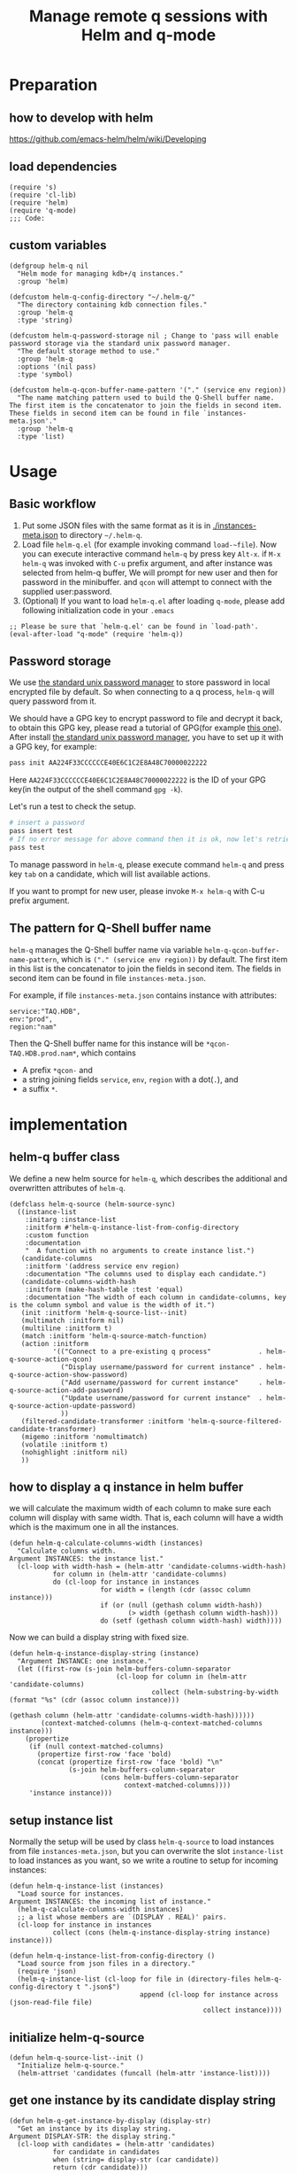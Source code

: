 # -*- encoding:utf-8 Mode: POLY-ORG; org-src-preserve-indentation: t; -*- ---
#+TITLE: Manage remote q sessions with Helm and q-mode
#+OPTIONS: toc:2
#+Startup: noindent
#+LATEX_HEADER: % copied from lstlang1.sty, to add new language support to Emacs Lisp.
#+LATEX_HEADER: \lstdefinelanguage{elisp}[]{lisp} {}
#+LATEX_HEADER: \lstloadlanguages{elisp}
#+PROPERTY: header-args :results silent
#+PROPERTY: literate-lang elisp
#+PROPERTY: literate-load yes

* Table of Contents                                            :TOC:noexport:
- [[#preparation][Preparation]]
  - [[#how-to-develop-with-helm][how to develop with helm]]
  - [[#load-dependencies][load dependencies]]
  - [[#custom-variables][custom variables]]
- [[#usage][Usage]]
  - [[#basic-workflow][Basic workflow]]
  - [[#password-storage][Password storage]]
  - [[#the-pattern-for-q-shell-buffer-name][The pattern for Q-Shell buffer name]]
- [[#implementation][implementation]]
  - [[#helm-q-buffer-class][helm-q buffer class]]
  - [[#how-to-display-a-q-instance-in-helm-buffer][how to display a q instance in helm buffer]]
  - [[#setup-instance-list][setup instance list]]
  - [[#initialize-helm-q-source][initialize helm-q-source]]
  - [[#get-one-instance-by-its-candidate-display-string][get one instance by its candidate display string]]
  - [[#match-funtion][match funtion]]
  - [[#helm-q-source-filtered-candidate-transformer][helm-q-source-filtered-candidate-transformer]]
  - [[#password-management][password management]]
  - [[#buffer-name-for-q-shell][buffer name for Q-Shell]]
  - [[#actions][actions]]
  - [[#the-interactive-command][The interactive command]]
  - [[#test-connecting-of-qcon][test connecting of qcon]]
  - [[#select-an-instance-when-run-q-evail-][select an instance when run =q-evail-*=]]
- [[#release-current-library][Release current library]]

* Preparation
** how to develop with helm
https://github.com/emacs-helm/helm/wiki/Developing
** load dependencies
#+BEGIN_SRC elisp
(require 's)
(require 'cl-lib)
(require 'helm)
(require 'q-mode)
;;; Code:
#+END_SRC
** custom variables
#+BEGIN_SRC elisp
(defgroup helm-q nil
  "Helm mode for managing kdb+/q instances."
  :group 'helm)

(defcustom helm-q-config-directory "~/.helm-q/"
  "The directory containing kdb connection files."
  :group 'helm-q
  :type 'string)

(defcustom helm-q-password-storage nil ; Change to 'pass will enable password storage via the standard unix password manager.
  "The default storage method to use."
  :group 'helm-q
  :options '(nil pass)
  :type 'symbol)

(defcustom helm-q-qcon-buffer-name-pattern '("." (service env region))
  "The name matching pattern used to build the Q-Shell buffer name.
The first item is the concatenator to join the fields in second item.
These fields in second item can be found in file `instances-meta.json'."
  :group 'helm-q
  :type 'list)
#+END_SRC
* Usage
** Basic workflow
   1. Put some JSON files with the same format as it is in [[./instances-meta.json]] to directory =~/.helm-q=.
   2. Load file ~helm-q.el~ (for example invoking command ~load-~file~).
      Now you can execute interactive command ~helm-q~ by press key ~Alt-x~.
      if ~M-x helm-q~ was invoked with ~C-u~ prefix argument, and after instance was selected from helm-q buffer,
      We will prompt for new user and then for password in the minibuffer.
      and ~qcon~ will attempt to connect with the supplied user:password.
   3. (Optional) If you want to load =helm-q.el= after loading =q-mode=, please add following initialization code in your =.emacs=
#+begin_src elisp :load no
;; Please be sure that `helm-q.el' can be found in `load-path'.
(eval-after-load "q-mode" (require 'helm-q))
#+end_src
** Password storage
We use [[https://www.passwordstore.org/][the standard unix password manager]] to store password in local encrypted file by default.
So when connecting to a q process, ~helm-q~ will query password from it.

We should have a GPG key to encrypt password to file and decrypt it back, to obtain this GPG key,
please read a tutorial of GPG(for example [[https://docs.github.com/en/github/authenticating-to-github/generating-a-new-gpg-key][this one]]).
After install [[https://www.passwordstore.org/][the standard unix password manager]], you have to set up it with a GPG key, for example:
#+begin_src sh
pass init AA224F33CCCCCCE40E6C1C2E8A48C70000022222
#+end_src
Here ~AA224F33CCCCCCE40E6C1C2E8A48C70000022222~ is the ID of your GPG key(in the output of the shell command ~gpg -k~).

Let's run a test to check the setup.
#+begin_src sh
# insert a password
pass insert test
# If no error message for above command then it is ok, now let's retrieve the password.
pass test
#+end_src

To manage password in ~helm-q~, please execute command ~helm-q~ and press key ~tab~ on a candidate, which will list available actions.

If you want to prompt for new user, please invoke ~M-x helm-q~ with C-u prefix argument.
** The pattern for Q-Shell buffer name
=helm-q= manages the Q-Shell buffer name via variable =helm-q-qcon-buffer-name-pattern=,
which is =("." (service env region))= by default.
The first item in this list is the concatenator to join the fields in second item.
The fields in second item can be found in file =instances-meta.json=.

For example, if file =instances-meta.json= contains instance with attributes:
#+begin_example
service:"TAQ.HDB",
env:"prod",
region:"nam"
#+end_example
Then the Q-Shell buffer name for this instance will be =*qcon-TAQ.HDB.prod.nam*=, which contains 
- A prefix =*qcon-= and
- a string joining fields =service=, =env=, =region= with a dot(=.=), and
- a suffix =*=.
* implementation
** helm-q buffer class
We define a new helm source for ~helm-q~, which describes the additional and overwritten attributes of ~helm-q~.
#+BEGIN_SRC elisp
(defclass helm-q-source (helm-source-sync)
  ((instance-list
    :initarg :instance-list
    :initform #'helm-q-instance-list-from-config-directory
    :custom function
    :documentation
    "  A function with no arguments to create instance list.")
   (candidate-columns
    :initform '(address service env region)
    :documentation "The columns used to display each candidate.")
   (candidate-columns-width-hash
    :initform (make-hash-table :test 'equal)
    :documentation "The width of each column in candidate-columns, key is the column symbol and value is the width of it.")
   (init :initform 'helm-q-source-list--init)
   (multimatch :initform nil)
   (multiline :initform t)
   (match :initform 'helm-q-source-match-function)
   (action :initform
           '(("Connect to a pre-existing q process"            . helm-q-source-action-qcon)
             ("Display username/password for current instance" . helm-q-source-action-show-password)
             ("Add username/password for current instance"     . helm-q-source-action-add-password)
             ("Update username/password for current instance"  . helm-q-source-action-update-password)
             ))
   (filtered-candidate-transformer :initform 'helm-q-source-filtered-candidate-transformer)
   (migemo :initform 'nomultimatch)
   (volatile :initform t)
   (nohighlight :initform nil)
   ))
#+END_SRC
** how to display a q instance in helm buffer
we will calculate the maximum width of each column to make sure each column will display with same width.
That is, each column will have a width which is the maximum one in all the instances.
#+BEGIN_SRC elisp
(defun helm-q-calculate-columns-width (instances)
  "Calculate columns width.
Argument INSTANCES: the instance list."
  (cl-loop with width-hash = (helm-attr 'candidate-columns-width-hash)
           for column in (helm-attr 'candidate-columns)
           do (cl-loop for instance in instances
                       for width = (length (cdr (assoc column instance)))
                       if (or (null (gethash column width-hash))
                              (> width (gethash column width-hash)))
                       do (setf (gethash column width-hash) width))))
#+END_SRC

Now we can build a display string with fixed size.
#+BEGIN_SRC elisp
(defun helm-q-instance-display-string (instance)
  "Argument INSTANCE: one instance."
  (let ((first-row (s-join helm-buffers-column-separator
                           (cl-loop for column in (helm-attr 'candidate-columns)
                                    collect (helm-substring-by-width (format "%s" (cdr (assoc column instance)))
                                                                     (gethash column (helm-attr 'candidate-columns-width-hash))))))
        (context-matched-columns (helm-q-context-matched-columns instance)))
    (propertize
     (if (null context-matched-columns)
       (propertize first-row 'face 'bold)
       (concat (propertize first-row 'face 'bold) "\n"
               (s-join helm-buffers-column-separator
                       (cons helm-buffers-column-separator
                             context-matched-columns))))
     'instance instance)))
#+END_SRC
** setup instance list
Normally the setup will be used by class =helm-q-source= to load instances from file =instances-meta.json=,
but you can overwrite the slot =instance-list= to load instances as you want, so we write a routine to setup for incoming instances:
#+BEGIN_SRC elisp
(defun helm-q-instance-list (instances)
  "Load source for instances.
Argument INSTANCES: the incoming list of instance."
  (helm-q-calculate-columns-width instances)
  ;; a list whose members are `(DISPLAY . REAL)' pairs.
  (cl-loop for instance in instances
           collect (cons (helm-q-instance-display-string instance) instance)))
#+END_SRC

#+BEGIN_SRC elisp
(defun helm-q-instance-list-from-config-directory ()
  "Load source from json files in a directory."
  (require 'json)
  (helm-q-instance-list (cl-loop for file in (directory-files helm-q-config-directory t ".json$")
                                 append (cl-loop for instance across (json-read-file file)
                                                 collect instance))))
#+END_SRC
** initialize helm-q-source
#+BEGIN_SRC elisp
(defun helm-q-source-list--init ()
  "Initialize helm-q-source."
  (helm-attrset 'candidates (funcall (helm-attr 'instance-list))))
#+END_SRC
** get one instance by its candidate display string
#+BEGIN_SRC elisp
(defun helm-q-get-instance-by-display (display-str)
  "Get an instance by its display string.
Argument DISPLAY-STR: the display string."
  (cl-loop with candidates = (helm-attr 'candidates)
           for candidate in candidates
           when (string= display-str (car candidate))
           return (cdr candidate)))
#+END_SRC
** match funtion
When match, we will test some columns that are not in ~candidate-columns~, which will not display by default.
For them, if it can match, we will return them so then can be added as additional lines for display.
#+BEGIN_SRC elisp
(defun helm-q-context-matched-columns (instance)
  "Return a list of string for matched columns.
Argument INSTANCE: one instance."
  (unless (s-blank? helm-pattern)
    (append
     (cl-loop for table-columns in (cdr (assoc 'tablescolumns instance))
              for tab-name = (format "%s" (car table-columns))
              append (append (if (helm-buffer--match-pattern helm-pattern tab-name nil)
                                 (list (format "Table:'%s'" tab-name)))
                             (cl-loop for column-name across (cdr table-columns)
                                      if (helm-buffer--match-pattern helm-pattern column-name nil)
                                      collect (format "Column:'%s.%s'" tab-name column-name))))
     (cl-loop for (function) in (cdr (assoc 'functions instance))
              for function-name = (format "%s" function)
              if (helm-buffer--match-pattern helm-pattern function-name nil)
              collect (format "Function:'%s'" function-name))

     (cl-loop for variable-name across (cdr (assoc 'variables instance))
              if (helm-buffer--match-pattern helm-pattern variable-name nil)
              collect (format "Var:'%s'" variable-name)))))
#+END_SRC

The helm match function will combine candidate columns and these additional columns.
#+BEGIN_SRC elisp
(defun helm-q-source-match-function (candidate)
  "Default function to match buffers.
Argument CANDIDATE: one helm candidate."
  (let ((instance (helm-q-get-instance-by-display candidate))
        (helm-buffers-fuzzy-matching t))
    (or
      (cl-loop for slot in (helm-attr 'candidate-columns)
               for slot-value = (cdr (assoc slot instance))
               thereis (helm-buffer--match-pattern helm-pattern slot-value nil))
      (helm-q-context-matched-columns instance))))
#+END_SRC
** helm-q-source-filtered-candidate-transformer
Rebuild the candidate string after a search. 
#+BEGIN_SRC elisp
(defun helm-q-source-filtered-candidate-transformer (candidates source)
  "Filter candidates by context match.
Argument CANDIDATES: the candidate list.
Argument SOURCE: the source."
  (cl-loop for (nil . instance) in candidates
           collect (cons (helm-q-instance-display-string instance) instance)))
#+END_SRC
** password management
*** data format
We use a custom format string as the entry, that is, "helm-q/{host}/{user}" to distinguish them from other entries.
#+BEGIN_SRC elisp
(defvar helm-q-pass-prefix "helm-q")
#+END_SRC
So to get a path for an host
#+BEGIN_SRC elisp
(defun helm-q-pass-path-of-host (host)
  "Get the path for an host.
Argument HOST: the host of an instance."
  (format "%s/%s/" helm-q-pass-prefix host))
#+END_SRC

And the path for an user under an host.
#+BEGIN_SRC elisp
(defun helm-q-pass-path-of-host-user (host user)
  "Get the path for an host.
Argument HOST: the host of an instance.
Argument USER: the user for the host."
  (format "%s/%s/%s" helm-q-pass-prefix host user))
#+END_SRC

If we use ~pass~ as the storage, the stored password files just like the following file structure:
#+begin_example
$ pass show helm-q
helm-q
├── host.domain.com:5000
│   ├── user1
│   └── user2
└── host.domain.com:5001
    └── user1
#+end_example

We supply different password storage implementation, for each implementation, it should implement the following interfaces.
#+BEGIN_SRC elisp
(cl-defgeneric helm-q-pass-users-of-host (storage host)
  "Get a list of users by its host.
Argument STORAGE: a valid storage method.
Argument HOST: a host.")

(cl-defgeneric helm-q-get-pass (storage host user)
  "Get pass by its host and user.
Argument STORAGE: a valid storage method.
Argument HOST: a host.
Argument USER: an user name.")

(cl-defgeneric helm-q-update-pass (storage host user &optional password)
  "Update user and pass to local encrypted storage file.
Argument STORAGE: a valid storage method.
Argument HOST: the host of an instance.
Argument USER: the user for the instance.
Argument PASSWORD: the optional password for the instance.")
#+END_SRC
*** no password storage
This case happens when variable ~helm-q-password-storage~ is ~nil~.
That is, we will not store any password in file and will notify user when such action is invoked.
**** get user name list for an host
In this case, there are no users.
#+BEGIN_SRC elisp
(cl-defmethod helm-q-pass-users-of-host ((storage (eql nil)) host)
  "Get a list of users by its host.
Argument STORAGE: should be 'pass
Argument HOST:"
  nil)
#+END_SRC
**** get password for an user in an host
In this case, no password.
#+BEGIN_SRC elisp
(cl-defmethod helm-q-get-pass ((storage (eql nil)) host user)
  "Get pass by its host and user.
Argument STORAGE: should be 'pass
Argument HOST:
Argument USER:"
  nil)
#+END_SRC
**** update user name and password for an host
In this case, we should notify user an error message.
#+BEGIN_SRC elisp
(cl-defmethod helm-q-update-pass ((storage (eql nil)) host user &optional password)
  "Update user and pass to local pass storage file.
Argument STORAGE: should be 'pass
Argument HOST: the host of an instance.
Argument USER: the user for the instance.
Argument PASSWORD: the optional password for the instance."
  (message "You can't save password because this feature is disabled by Emacs lisp variable 'helm-q-password-storage'."))
#+END_SRC

*** [[https://www.passwordstore.org/][the standard unix password manager]]
**** the routine to call pass command.
It will return a cons whose ~car~ is true if it runs successfully, and the ~cdr~ is the result string.
#+BEGIN_SRC elisp
(defun helm-q-run-pass (infile &rest args)
  "Run pass with args.
Argument INFILE: input file for pass process.
Argument ARGS: additional arguments for pass."
  (with-temp-buffer
      (let* ((exit-code (apply 'call-process "pass" infile (current-buffer) t args))
             (result (string-trim (buffer-string))))
        (cons (= 0 exit-code) result))))
#+END_SRC
**** get user name list for an host
#+BEGIN_SRC elisp
(cl-defmethod helm-q-pass-users-of-host ((storage (eql pass)) host)
  "Get a list of users by its host.
Argument STORAGE: should be 'pass
Argument HOST:"
  (cl-destructuring-bind (succ-p . result)
      (helm-q-run-pass nil "ls" (helm-q-pass-path-of-host host))
    (when succ-p
      (let ((words (split-string result)))
        ;; th words list has the format `("helm-q/host.domain.com:5000" "├──" "user1" "└──" "user2")' .
        (cl-loop for user-list on (cdr words) by 'cddr
                 collect (second user-list))))))
#+END_SRC
**** get password for an user in an host
#+BEGIN_SRC elisp
(cl-defmethod helm-q-get-pass ((storage (eql pass)) host user)
  "Get pass by its host and user.
Argument STORAGE: should be 'pass
Argument HOST:
Argument USER:"
  (cl-destructuring-bind (succ-p . entry)
      (helm-q-run-pass nil "show" (helm-q-pass-path-of-host-user host user))
    (when succ-p
      entry)))
#+END_SRC
**** update user name and password for an host
#+BEGIN_SRC elisp
(cl-defmethod helm-q-update-pass ((storage (eql pass)) host user &optional password)
  "Update user and pass to local pass storage file.
Argument STORAGE: should be 'pass
Argument HOST: the host of an instance.
Argument USER: the user for the instance.
Argument PASSWORD: the optional password for the instance."
  (let* ((pass (or password (read-passwd (format "Password for %s@%s: " user host) t)))
         (in-file (make-temp-file "helm-q-")))
    ;; when insert a password in pass, it will ask for password, `call-process' will let pass read it from this input file.
    (with-temp-file in-file
      (insert pass "\n" pass "\n\n"))
    (unwind-protect
        (cl-destructuring-bind (succ-p . entry)
            (helm-q-run-pass in-file "insert" "-f" (helm-q-pass-path-of-host-user host user))
          succ-p)
      (delete-file in-file); delete this file to avoid potential security leak.
      nil)))
#+END_SRC
*** select a user from a user list
#+BEGIN_SRC elisp
(defun helm-q-user (users)
  "Select a user in Helm.
Argument USERS: a user list."
  (let ((prompt "Please select an user:")
        (user "")
        (helm-source
         `((name . "helm-q-user-list")
           (candidates . ,users)
           (action . (lambda (candidate) (setf user candidate)))))
        (helm :sources '(helm-source) :prompt prompt)
        user)))
#+END_SRC

** buffer name for Q-Shell
The buffer id is a string based on user configuration without prefix and suffix string. 
And the buffer name will surround buffer id with prefix "*qcon-" and suffix "*".
#+BEGIN_SRC elisp
(defun helm-q-shell-buffer-id (instance)
  "Build Q-Shell buffer id based on user configuration.
Argument INSTANCE: the instance."
  (string-join (cl-loop for pattern in (second helm-q-qcon-buffer-name-pattern)
                        collect (cdr (assoc pattern instance)))
               (first helm-q-qcon-buffer-name-pattern)))

(defun helm-q-shell-buffer-name (buffer-id)
  "Build Q-Shell buffer name based on user configuration.
Argument BUFFER-ID: the buffer id."
  (concat "*qcon-" buffer-id "*"))
#+END_SRC
** actions
*** default action to connect with q-mode
if ~M-x helm-q~ was invoked with ~C-u~ prefix argument, and after instance was selected from helm-q buffer,
prompt for new user and then for password in the minibuffer. Attempt to connect with the supplied user:password.
In above condition, we will use a special variable to indicate the switch.
#+BEGIN_SRC elisp
(defvar helm-q-pass-required-p nil "Switch it on when helm-q was invoked with prefix argument.")
#+END_SRC

The action routine:
#+BEGIN_SRC elisp
(defun helm-q-source-action-qcon (candidate)
  "Argument CANDIDATE: selected candidate."
  (let* ((instance candidate)
         (host (cdr (assoc 'address instance)))
         (host-port (split-string host ":"))
         (q-qcon-server (car host-port))
         (q-qcon-port (or (second host-port) q-qcon-port))
         (users (helm-q-pass-users-of-host helm-q-password-storage host))
         (q-qcon-user (if helm-q-pass-required-p
                        (read-string "Please enter a new user name: " (car users))
                        (case (length users)
                          (0 "")
                          (1 (car users))
                          (2 (helm-q-user users)))))
         (q-qcon-password (when q-qcon-user
                            (if helm-q-pass-required-p
                              (read-passwd (format "Password for %s@%s: " q-qcon-user host))
                              (helm-q-get-pass helm-q-password-storage host q-qcon-user))))
         ;; KLUDGE: q-mode should supply a function to build buffer name.
         (q-buffer-name (format "*%s*" (format "qcon-%s" (q-qcon-default-args))))
         (helm-q-buffer-name (helm-q-shell-buffer-name (helm-q-shell-buffer-id instance)))
         (q-buffer (get-buffer q-buffer-name)))
    (if (and helm-q-buffer-name
             (process-live-p (get-buffer-process helm-q-buffer-name)))
      ;; activate this buffer if the instance has already been connected.
      (q-activate-buffer helm-q-buffer-name)
      (when (helm-q-test-active-connection host)
        (q-qcon (q-qcon-default-args))
        (rename-buffer helm-q-buffer-name)
        (q-activate-buffer helm-q-buffer-name)))))
#+END_SRC
*** action to show username and password
#+BEGIN_SRC elisp
(defun helm-q-source-action-show-password (candidate)
  "Show password for current instance.
Argument CANDIDATE: selected candidate."
  (if (null helm-q-password-storage)
    (message "This feature is disabled by Emacs lisp variable 'helm-q-password-storage'.")
    (let* ((instance candidate)
           (host (cdr (assoc 'address instance)))
           (users (helm-q-pass-users-of-host helm-q-password-storage host)))
      (case (length users)
        (0 (message "No username/password for host %s" host))
        (1 (message "%s@%s's password is '%s'" (car users) host (helm-q-get-pass helm-q-password-storage host (car users))))
        (t (let ((user (helm-q-user users)))
             (when user
               (message "%s@%s's password is '%s'" user host (helm-q-get-pass helm-q-password-storage host user)))))))))
#+END_SRC
*** helm-q-source-action-add-password
#+BEGIN_SRC elisp
(defun helm-q-source-action-add-password (candidate)
  "Add password for current instance.
Argument CANDIDATE: selected candidate."
  (if (null helm-q-password-storage)
    (message "This feature is disabled by Emacs lisp variable 'helm-q-password-storage'.")
    (let* ((instance candidate)
           (host (cdr (assoc 'address instance)))
           (user (read-string "Please enter the user name: ")))
      (if (s-blank? user)
        (message "Please input a valid user name!")
        (helm-q-update-pass helm-q-password-storage host user)))))
#+END_SRC

*** action to update username and password
#+BEGIN_SRC elisp
(defun helm-q-source-action-update-password (candidate)
  "Update password for current instance.
Argument CANDIDATE: selected candidate."
  (if (null helm-q-password-storage)
    (message "This feature is disabled by Emacs lisp variable 'helm-q-password-storage'.")
    (let* ((instance candidate)
           (host (cdr (assoc 'address instance)))
           (users (helm-q-pass-users-of-host helm-q-password-storage host)))
      (case (length users)
        (0 (message "No username/password for host %s" host))
        (1 (helm-q-update-pass helm-q-password-storage host (car users)))
        (t (let ((user (helm-q-user users)))
             (when user
               (helm-q-update-pass helm-q-password-storage host user))))))))
#+END_SRC
** The interactive command
#+BEGIN_SRC elisp
;;;###autoload
(defun helm-q (arg)
  "Select data source in helm.
Argument ARG: prefix argument."
  (interactive "P")
  (let ((helm-candidate-separator " ")
        (helm-q-bringing-q-actite-buffer-front-p t)
        (helm-q-pass-required-p (and arg t)))
    (helm :sources (list (helm-make-source "helm-running-q" 'helm-q-running-source)
                         (helm-make-source "helm-q" 'helm-q-source))
          :buffer "*helm q*")))
#+END_SRC
** test connecting of qcon
*** requirement
We will try to send a command after connecting via ~q~ or ~qcon~ in Emacs, and execute different actions based on the test.

The current behavior of qcon for a command likes this.
#+begin_src sh
$ qcon 192.168.0.100:5000 # a normal successful connection without password.
192.168.0.100:5000>1+1
2
192.168.0.100:5000>\\
$ qcon 192.168.0.100:5010:admin:password # a normal successful connection with password.
192.168.0.100:5010>2
2
192.168.0.100:5010>\\
$ qcon 192.168.0.100:5010:admin:badpassword # an invalid connection with bad password.
192.168.0.100:5010>2
192.168.0.100:5010>\\
$ qcon 192.168.0.100:5010:baduser:badpassword  # an invalid connection with bad user.
192.168.0.100:5010>2
192.168.0.100:5010>\\
$ qcon 192.168.0.100:5020                 # no process on the port
192.168.0.100:5020>2
conn: Connection refused
$ qcon 192.168.1.111:5000                 # bad host
192.168.1.111:5000>2
conn: No route to host
#+end_src
So the actions we will do based on a test command are.
- if after a command and the process is still alive,
  - if there is a response,
    we will treat it as a successful connection and store the username and password based on current storage method.
  - if there is no response,
    we will treat it as a failed connection and ask for new username and password for it and connect again.
- if the process is dead,
  - we will do nothing with it.

*** implementation
We will not do this test in ~comint~ buffer directly because it's an interactive buffer for user.
Instead, we will create a new process of ~qcon~ and send test commands to it in a temp buffer.
#+BEGIN_SRC elisp
(defun helm-q-test-active-connection (host)
  "Test connection of qcon, return true if connection is ok.
Argument HOST: the host of current instance."
  (message "Test connection...")
  (let ((in-file (make-temp-file "helm-q-"))
        (test-message "Test Connection."))
    ;; prepare test commands in input file.
    (with-temp-file in-file
      (insert
       ;; echo a test message.
       "\"" test-message "\"" "\n"
       ;; quit from this process.
       "\\\\" "\n\n"))
    (with-temp-buffer
      (let* ((exit-code (apply 'call-process q-qcon-program in-file (current-buffer) t
                               (list (q-qcon-default-args))))
             (result (string-trim (buffer-string))))
        (delete-file in-file); remove temp file after use.
        (if (/= 0 exit-code)
          ;; if failed to connect, report the result as error message.
          (progn (message "connection failed: %s" result)
                 nil)
          (if (ignore-errors
                (goto-char (point-min))
                ;; The test message should occur in the output.
                (search-forward test-message nil nil 1))
            (progn
              ;; connection is ok, save password for this connection if it is from user input.
              (when helm-q-pass-required-p
                (helm-q-update-pass helm-q-password-storage host q-qcon-user q-qcon-password))
              t)
            (progn
              ;; invalid user/pass, ask for a new username and password.
              (message "connection is not responding: %s" result)
              (if (s-blank? q-qcon-user)
                (progn
                  ;; Prompting for user and password in case of unsuccessful passwordless connection attempt.
                  (setf q-qcon-user (read-string "Please enter the user name: " q-qcon-user))
                  (setf q-qcon-password (read-passwd "Please enter the password: "))
                  ;; test connection with new username and password.
                  (let ((helm-q-pass-required-p t)); save the password if it is ok.
                    (helm-q-test-active-connection host)))
                (progn
                  ;; Prompting for new password in case of failed authentication.
                  (setf q-qcon-password (read-passwd "Please enter the password: "))
                  ;; test connection with new username and password.
                  (let ((helm-q-pass-required-p t)); save the password if it is ok.
                    (helm-q-test-active-connection host)))))))))))
#+END_SRC
** select an instance when run =q-evail-*=
*** requirement
In [[https://github.com/psaris/q-mode/blob/master/q-mode.el][q-mode]],  =q-eval-*= sends string (=q-send-string=) from Q-Script buffer to whichever Q-Shell comint buffer that 
is marked as =q-active-buffer=. This is to be extended with the ability to interactively select which buffer/instance 
should the string be sent to, skipping the need to manually =q-activate-buffer= each time a different destination is desired.

Extend behavior of =q-eval-*=  so when it's called with prefix argument =C-u=, it brings up a helm buffer and 
wait for the selection of an instance. This special helm buffer consists of two sections of candidates, 
just like ~M-x list-buffers~ consists of three sections: =Buffers=, =Recentf= and =Create buffer=. The two sections are:

1. =Buffers=: existing Q-Shell buffer candidates - searchable by buffer name
2. =Instances=: =helm-q= qcon instance candidates searchable by attributes like tables, columns, functions etc.. 

Note that the candidates can be overlapping, when an instance listed in =Instances= section is an already existing Q-Shell buffer 
listed in Buffers section. Selecting such an instance should /not/ create a duplicate Q-Shell buffer.

On selection, the selected Q-Shell buffer [[https://github.com/psaris/q-mode/blob/master/q-mode.el#L319][is marked]] as =q-active-buffer= and the string is sent to it (=q-send-string=) as usual.
However, the cursor stays and never leaves the initial Q-Script buffer.

When any of the =q-eval-*= commands are called with /double/ prefix argument =C-u C-u=, 
invoke =helm-q= with single prefix argument to prompt for =user= and =password=.
*** helm source of running instances.
#+BEGIN_SRC elisp
(defclass helm-q-running-source (helm-source-sync)
  ((buffer-list
    :initarg :buffer-list
    :initform #'helm-q-running-buffer-list
    :custom function
    :documentation
    "  A function with no arguments to get running buffer list.")
   (init :initform 'helm-q-running-source-list--init)
   (multimatch :initform nil)
   (multiline :initform nil)
   (action :initform
           '(("Select a pre-existing q process" . helm-q-running-source-action-select-an-instance)))
   (migemo :initform 'nomultimatch)
   (volatile :initform t)
   (nohighlight :initform nil)))
#+END_SRC
*** action to select an instance
There are two conditions to execute this action:
- update active buffer before =q-send-string=, in this condition, we just active the selection buffer.
- invoked by =helm-q=, in this condition, we not only active the selection buffer, but also bring it to front.

We will use a special variable tow distinguish these two conditions.
#+BEGIN_SRC elisp
(defvar helm-q-bringing-q-actite-buffer-front-p nil)
#+END_SRC

The implementation of the action.
#+BEGIN_SRC elisp
(defun helm-q-running-source-action-select-an-instance (candidate)
  "Select an running instance.
Argument CANDIDATE: the selected candidate."
  (q-activate-buffer candidate)
  (when helm-q-bringing-q-actite-buffer-front-p
    (pop-to-buffer q-active-buffer)))
#+END_SRC
*** Get running Q buffers 
#+BEGIN_SRC elisp
(defun helm-q-running-buffer-list ()
  "Get running Q buffers."
  (loop with q-active-buffer-name = (if (bufferp q-active-buffer)
                                      (buffer-name q-active-buffer)
                                      q-active-buffer)
        for buffer in (buffer-list)
        if (with-current-buffer buffer
             (equal 'q-shell-mode major-mode))
          collect (let ((buffer-name (buffer-name buffer)))
                    (if (string= buffer-name q-active-buffer-name)
                      (propertize buffer-name 'face 'bold)
                      buffer-name))))
#+END_SRC

*** initialize candidates of running instances
#+BEGIN_SRC elisp
(defun helm-q-running-source-list--init ()
  "Initialize helm-q-running-source."
  (helm-attrset 'candidates (funcall (helm-attr 'buffer-list))))
#+END_SRC
*** install as advice function
We add a =before= [[https://www.gnu.org/software/emacs/manual/html_node/elisp/Advising-Functions.html][advice]] to function =q-send-string=, to detect the prefix argument for current command, to
- change the =q-active-buffer= if necessary;
- prompt for =user= and =password= in =helm-q=.
- display =q-active-buffer= in another window.
#+BEGIN_SRC elisp
(defun helm-q-update-active-buffer (&rest args)
  "An advice function for `q-send-string'.
To update active buffer based on prefix argument.
Argument ARGS: the argument for original function."
  (let ((update-active-buffer-p nil)
        (helm-q-pass-required-p helm-q-pass-required-p))
    (case (prefix-numeric-value current-prefix-arg)
      (4 ; prefix C-u
       (setf update-active-buffer-p t))
      (16 ; prefix C-u C-u
       (setf update-active-buffer-p t
             helm-q-pass-required-p t)))
    (when update-active-buffer-p
      (let ((another-win (if (one-window-p)
                           (if (> (window-width) 100)
                             (split-window-horizontally)
                             (split-window-vertically))
                           (next-window))))
        (helm :sources (list (helm-make-source "helm-running-q" 'helm-q-running-source)
                             (helm-make-source "helm-q" 'helm-q-source))
              :buffer "*helm q*")
        (set-window-buffer another-win q-active-buffer)))))
(advice-add 'q-send-string :before #'helm-q-update-active-buffer)
#+END_SRC

* Release current library
And when a new version of [[./helm-q.el]] can release from this file,
the following code should execute.
#+BEGIN_SRC elisp :load no
(literate-elisp-tangle
 "helm-q.org"
 :header ";;; helm-q.el --- A library to manage remote q sessions with Helm and q-mode  -*- lexical-binding: t; -*-

;; URL: https://github.com/emacs-q/helm-q.el
;; Package-Requires: ((emacs \"26.1\") (cl-lib \"0.6\") (helm \"1.9.4\") (s \"1.10.0\") (q-mode \"0.1\") (cl-lib \"1.0\"))

;;; Commentary:

;; helm-q is an Emacs Lisp library to manage remote q sessions with Helm and q-mode.
"
                 :tail "(provide 'helm-q)
;;; helm-q.el ends here
")
#+END_SRC
